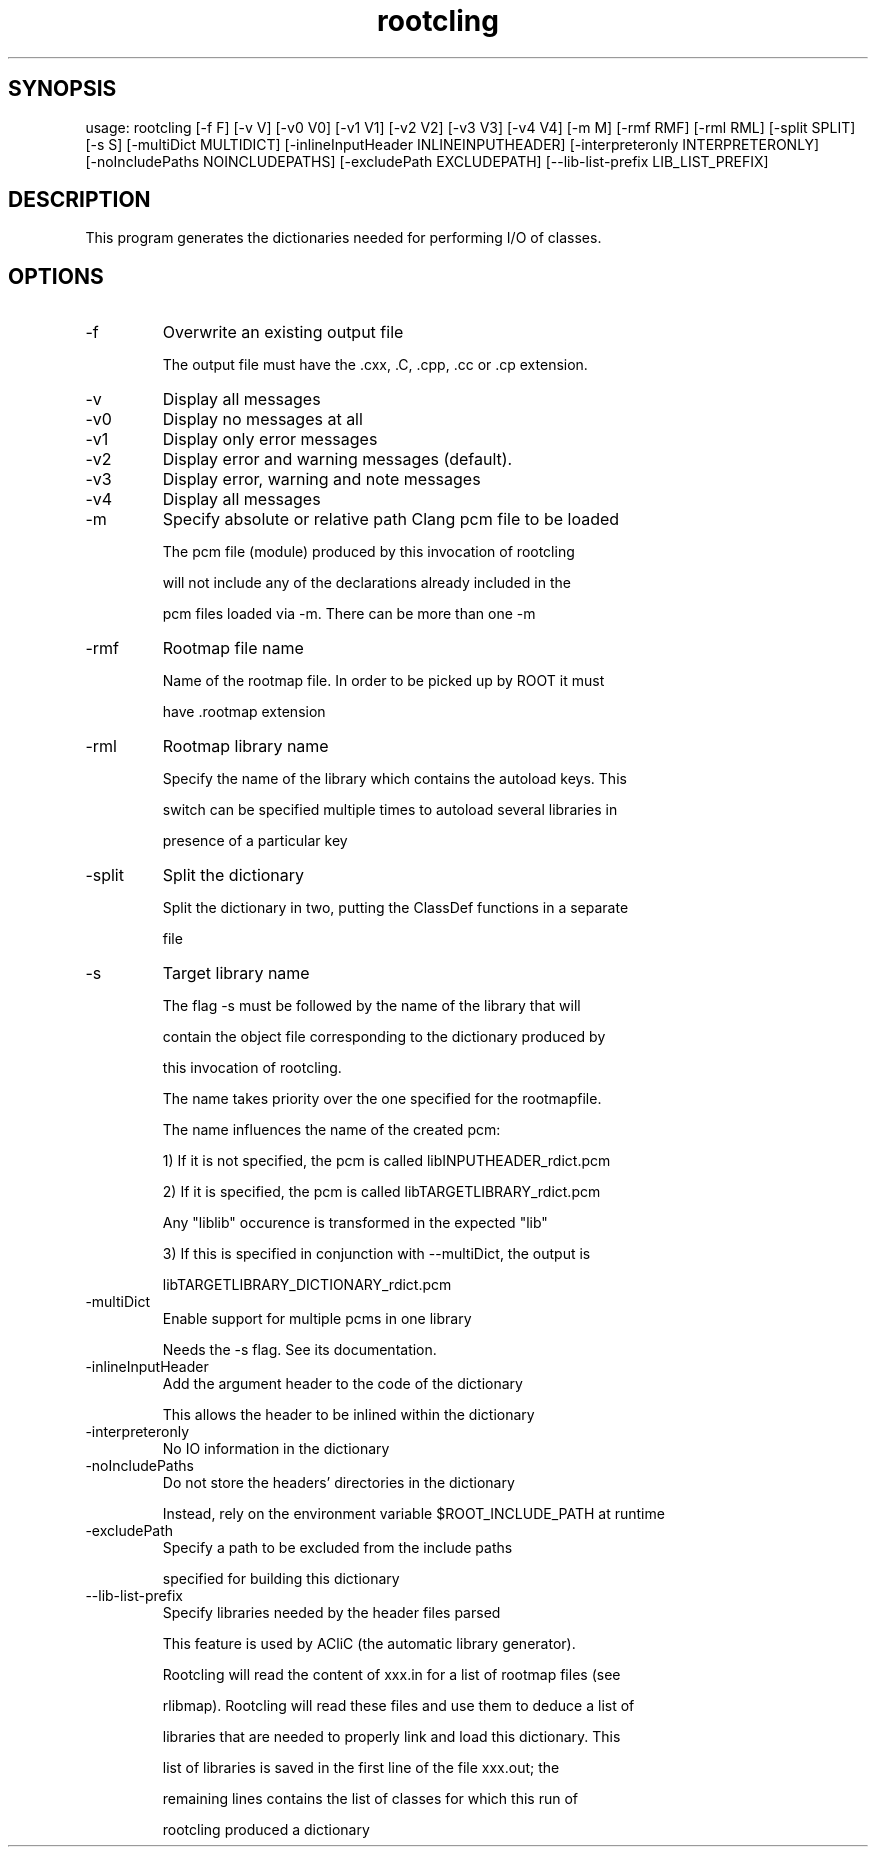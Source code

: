 .TH rootcling 1 
.SH SYNOPSIS
usage: rootcling [-f F] [-v V] [-v0 V0] [-v1 V1] [-v2 V2] [-v3 V3] [-v4 V4] [-m M] [-rmf RMF] [-rml RML] [-split SPLIT]
                 [-s S] [-multiDict MULTIDICT] [-inlineInputHeader INLINEINPUTHEADER] [-interpreteronly INTERPRETERONLY]
                 [-noIncludePaths NOINCLUDEPATHS] [-excludePath EXCLUDEPATH] [--lib-list-prefix LIB_LIST_PREFIX]

.SH DESCRIPTION
This program generates the dictionaries needed for performing I/O of classes.
.SH OPTIONS
.IP -f
Overwrite an existing output file
.IP
The output file must have the .cxx, .C, .cpp, .cc or .cp extension.
.IP

.IP -v
Display all messages
.IP -v0
Display no messages at all
.IP -v1
Display only error messages
.IP -v2
Display error and warning messages (default).
.IP -v3
Display error, warning and note messages
.IP -v4
Display all messages
.IP

.IP -m
Specify absolute or relative path Clang pcm file to be loaded
.IP
The pcm file (module) produced by this invocation of rootcling
.IP
will not include any of the declarations already included in the
.IP
pcm files loaded via -m.  There can be more than one -m
.IP

.IP -rmf
Rootmap file name
.IP
Name of the rootmap file. In order to be picked up by ROOT it must
.IP
have .rootmap extension
.IP

.IP -rml
Rootmap library name
.IP
Specify the name of the library which contains the autoload keys. This
.IP
switch can be specified multiple times to autoload several libraries in
.IP
presence of a particular key
.IP

.IP -split
Split the dictionary
.IP
Split the dictionary in two, putting the ClassDef functions in a separate
.IP
file
.IP

.IP -s
Target library name
.IP
The flag -s must be followed by the name of the library that will
.IP
contain the object file corresponding to the dictionary produced by
.IP
this invocation of rootcling.
.IP
The name takes priority over the one specified for the rootmapfile.
.IP
The name influences the name of the created pcm:
.IP
   1) If it is not specified, the pcm is called libINPUTHEADER_rdict.pcm
.IP
   2) If it is specified, the pcm is called libTARGETLIBRARY_rdict.pcm
.IP
      Any "liblib" occurence is transformed in the expected "lib"
.IP
   3) If this is specified in conjunction with --multiDict, the output is
.IP
      libTARGETLIBRARY_DICTIONARY_rdict.pcm
.IP

.IP -multiDict
Enable support for multiple pcms in one library
.IP
Needs the -s flag. See its documentation.
.IP

.IP -inlineInputHeader
Add the argument header to the code of the dictionary
.IP
This allows the header to be inlined within the dictionary
.IP

.IP -interpreteronly
No IO information in the dictionary
.IP

.IP -noIncludePaths
Do not store the headers' directories in the dictionary
.IP
Instead, rely on the environment variable $ROOT_INCLUDE_PATH at runtime
.IP

.IP -excludePath
Specify a path to be excluded from the include paths
.IP
specified for building this dictionary
.IP

.IP --lib-list-prefix
Specify libraries needed by the header files parsed
.IP
This feature is used by ACliC (the automatic library generator).
.IP
Rootcling will read the content of xxx.in for a list of rootmap files (see
.IP
rlibmap). Rootcling will read these files and use them to deduce a list of
.IP
libraries that are needed to properly link and load this dictionary. This
.IP
list of libraries is saved in the first line of the file xxx.out; the
.IP
remaining lines contains the list of classes for which this run of
.IP
rootcling produced a dictionary
.IP

